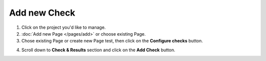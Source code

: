 Add new Check
=============

1. Click on the project you'd like to manage.

2. :doc:`Add new Page </pages/add>` or choose existing Page.

3. Chose existing Page or create new Page test, then click on the **Configure checks** button.

.. image:: configure-checks.png
   :alt: Configure Checks button
   :align: center

4. Scroll down to **Check & Results** section and click on the **Add Check** button.

.. image:: add-check.png
   :alt: Add check Button
   :align: center
